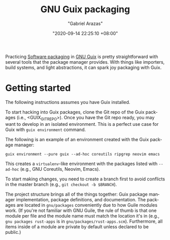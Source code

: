 #+title: GNU Guix packaging
#+author: "Gabriel Arazas"
#+email: "foo.dogsquared@gmail.com"
#+date: "2020-09-14 22:25:10 +08:00"
#+date_modified: "2020-09-14 23:53:35 +08:00"
#+language: en
#+options: toc:t


Practicing [[file:2020-09-13-19-42-06.org][Software packaging]] in [[file:2020-08-19-08-21-44.org][GNU Guix]] is pretty straightforward with several tools that the package manager provides.
With things like importers, build systems, and light abstractions, it can spark joy packaging with Guix.




* Getting started

The following instructions assumes you have Guix installed.

To start hacking into Guix packages, clone the Git repo of the Guix packages (i.e., <GUIX_GIT_REPO>).
Once you have the Git repo ready, you may want to develop in an isolated environment.
This is a perfect use case for Guix with ~guix environment~ command.

The following is an example of an environment created with the Guix package manager:

#+begin_src shell
guix environment --pure guix --ad-hoc coreutils ripgrep neovim emacs
#+end_src

This creates a =virtualenv=-like environment with the packages listed with ~--ad-hoc~ (e.g., GNU Coreutils, Neovim, Emacs).

To start making changes, you need to create a branch first to avoid conflicts in the master branch (e.g., ~git checkout -b $BRANCH~).

The project structure brings all of the things together: Guix package manager implementation, package definitions, and documentation.
The packages are located in =gnu/packages= conveniently due to how Guile modules work.
(If you're not familiar with GNU Guile, the rule of thumb is that one module per file and the module name must match the location it's in (e.g., ~gnu packages rust-apps~ is in =gnu/packages/rust-apps.scm=).
Furthermore, all items inside of a module are private by default unless declared to be public.)
